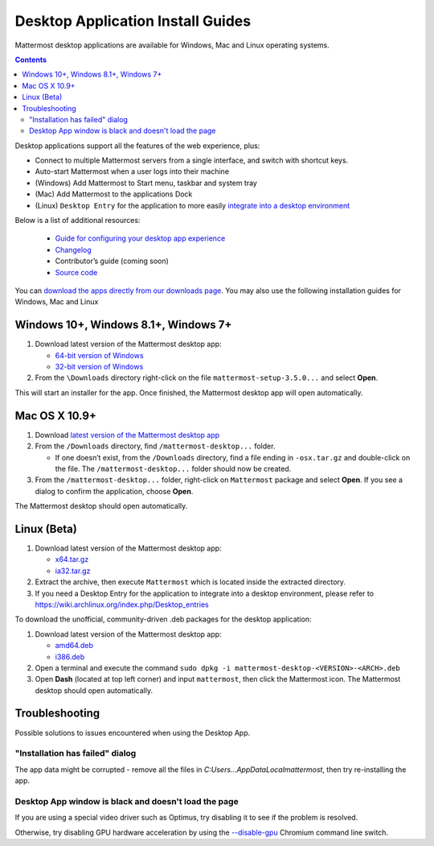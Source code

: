 
Desktop Application Install Guides
===================================

Mattermost desktop applications are available for Windows, Mac and Linux operating systems. 

.. contents::
    :backlinks: top

Desktop applications support all the features of the web experience, plus: 

- Connect to multiple Mattermost servers from a single interface, and switch with shortcut keys.
- Auto-start Mattermost when a user logs into their machine
- (Windows) Add Mattermost to Start menu, taskbar and system tray
- (Mac) Add Mattermost to the applications Dock
- (Linux) ``Desktop Entry`` for the application to more easily `integrate into a desktop environment <https://wiki.archlinux.org/index.php/Desktop_entries>`_

Below is a list of additional resources:

 - `Guide for configuring your desktop app experience <https://docs.mattermost.com/help/apps/desktop-guide.html>`_
 - `Changelog <https://docs.mattermost.com/help/apps/desktop-changelog.html>`_
 - Contributor’s guide (coming soon)
 - `Source code <https://github.com/mattermost/desktop>`_

You can `download the apps directly from our downloads page <https://about.mattermost.com/downloads/>`_. You may also use the following installation guides for Windows, Mac and Linux

Windows 10+, Windows 8.1+, Windows 7+
---------------------------------------------------

1. Download latest version of the Mattermost desktop app:

   - `64-bit version of Windows <https://releases.mattermost.com/desktop/3.5.0/mattermost-setup-3.5.0-win64.exe>`_
   - `32-bit version of Windows <https://releases.mattermost.com/desktop/3.5.0/mattermost-setup-3.5.0-win32.exe>`_

2. From the ``\Downloads`` directory right-click on the file ``mattermost-setup-3.5.0...`` and select **Open**.

This will start an installer for the app. Once finished, the Mattermost desktop app will open automatically.
 
Mac OS X 10.9+
---------------------------------------------------

1. Download `latest version of the Mattermost desktop app <https://releases.mattermost.com/desktop/3.5.0/mattermost-desktop-3.5.0-osx.tar.gz>`_

2. From the ``/Downloads`` directory, find ``/mattermost-desktop...`` folder.

   - If one doesn’t exist, from the ``/Downloads`` directory, find a file ending in ``-osx.tar.gz`` and double-click on the file. The ``/mattermost-desktop...`` folder should now be created.

3. From the ``/mattermost-desktop...`` folder, right-click on ``Mattermost`` package and select **Open**. If you see a dialog to confirm the application, choose **Open**.

The Mattermost desktop should open automatically.

Linux (Beta)
---------------------------------------------------

1. Download latest version of the Mattermost desktop app:

   - `x64.tar.gz <https://releases.mattermost.com/desktop/3.5.0/mattermost-desktop-3.5.0-linux-x64.tar.gz>`_
   - `ia32.tar.gz <https://releases.mattermost.com/desktop/3.5.0/mattermost-desktop-3.5.0-linux-ia32.tar.gz>`_

2. Extract the archive, then execute ``Mattermost`` which is located inside the extracted directory.

3. If you need a Desktop Entry for the application to integrate into a desktop environment, please refer to https://wiki.archlinux.org/index.php/Desktop_entries

To download the unofficial, community-driven .deb packages for the desktop application:

1. Download latest version of the Mattermost desktop app:

   - `amd64.deb <https://releases.mattermost.com/desktop/3.5.0/mattermost-desktop-3.5.0-linux-amd64.deb>`_
   - `i386.deb <https://releases.mattermost.com/desktop/3.5.0/mattermost-desktop-3.5.0-linux-i386.deb>`_

2. Open a terminal and execute the command ``sudo dpkg -i mattermost-desktop-<VERSION>-<ARCH>.deb``

3. Open **Dash** (located at top left corner) and input ``mattermost``, then click the Mattermost icon. The Mattermost desktop should open automatically.

Troubleshooting
---------------------------------------------------

Possible solutions to issues encountered when using the Desktop App.

"Installation has failed" dialog
~~~~~~~~~~~~~~~~~~~~~~~~~~~~~~~~~~~~~~~~~~~~~~~~~~~~~~~~~~~~~~~~~~~~~

The app data might be corrupted - remove all the files in `C:\Users...\AppData\Local\mattermost`, then try re-installing the app.

Desktop App window is black and doesn't load the page
~~~~~~~~~~~~~~~~~~~~~~~~~~~~~~~~~~~~~~~~~~~~~~~~~~~~~~~~~~~~~~~~~~~~~

If you are using a special video driver such as Optimus, try disabling it to see if the problem is resolved.

Otherwise, try disabling GPU hardware acceleration by using the `--disable-gpu <http://peter.sh/experiments/chromium-command-line-switches/#disable-gpu>`_ Chromium command line switch.
